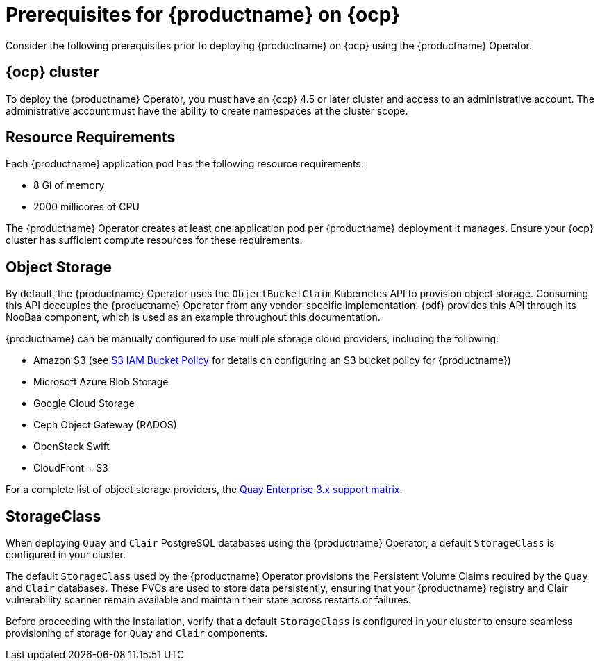 :_content-type: REFERENCE
[id="operator-prereq"]
= Prerequisites for {productname} on {ocp}

Consider the following prerequisites prior to deploying {productname} on {ocp} using the {productname} Operator.

[id="openshift-cluster"]
== {ocp} cluster

To deploy the {productname} Operator, you must have an {ocp} 4.5 or later cluster and access to an administrative account. The administrative account must have the ability to create namespaces at the cluster scope.

[id="resource-requirements"]
== Resource Requirements

Each {productname} application pod has the following resource requirements:

* 8 Gi of memory
* 2000 millicores of CPU

The {productname} Operator creates at least one application pod per {productname} deployment it manages. Ensure your {ocp} cluster has sufficient compute resources for these requirements.

[id="object-storage"]
== Object Storage

By default, the {productname} Operator uses the `ObjectBucketClaim` Kubernetes API to provision object storage. Consuming this API decouples the {productname} Operator from any vendor-specific implementation. {odf} provides this API through its NooBaa component, which is used as an example throughout this documentation.

{productname} can be manually configured to use multiple storage cloud providers, including the following:

* Amazon S3 (see link:https://access.redhat.com/solutions/3680151[S3 IAM Bucket Policy] for details on configuring an S3 bucket policy for {productname})
* Microsoft Azure Blob Storage
* Google Cloud Storage
* Ceph Object Gateway (RADOS)
* OpenStack Swift
* CloudFront + S3

For a complete list of object storage providers, the link:https://access.redhat.com/articles/4067991[Quay Enterprise 3.x support matrix].

[id="storage-class"]
== StorageClass

When deploying `Quay` and `Clair` PostgreSQL databases using the {productname} Operator, a default `StorageClass` is configured in your cluster. 

The default `StorageClass` used by the {productname} Operator provisions the Persistent Volume Claims required by the `Quay` and `Clair` databases. These PVCs are used to store data persistently, ensuring that your {productname} registry and Clair vulnerability scanner remain available and maintain their state across restarts or failures.

Before proceeding with the installation, verify that a default `StorageClass` is configured in your cluster to ensure seamless provisioning of storage for `Quay` and `Clair` components.